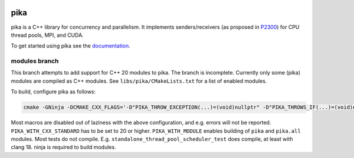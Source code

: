 ..
    Copyright (c) 2022-2023 ETH Zurich

    SPDX-License-Identifier: BSL-1.0
    Distributed under the Boost Software License, Version 1.0. (See accompanying
    file LICENSE_1_0.txt or copy at http://www.boost.org/LICENSE_1_0.txt)

|zenodo|
|circleci_status|
|github_actions_linux_debug_status|
|github_actions_linux_hip_status|
|github_actions_linux_asan_ubsan_lsan_status|
|github_actions_linux_tsan_status|
|github_actions_macos_debug_status|
|cscsci|
|codacy|
|codacy_coverage|

====
pika
====

pika is a C++ library for concurrency and parallelism. It implements
senders/receivers (as proposed in `P2300 <https://wg21.link/p2300>`_) for CPU
thread pools, MPI, and CUDA.

To get started using pika see the `documentation <https://pikacpp.org>`_.

.. |zenodo| image:: https://zenodo.org/badge/DOI/10.5281/zenodo.10579225.svg
     :target: https://doi.org/10.5281/zenodo.10579225
     :alt: Zenodo

.. |circleci_status| image:: https://circleci.com/gh/pika-org/pika/tree/main.svg?style=svg
     :target: https://circleci.com/gh/pika-org/pika/tree/main
     :alt: CircleCI

.. |github_actions_linux_debug_status| image:: https://github.com/pika-org/pika/actions/workflows/linux_debug.yml/badge.svg
     :target: https://github.com/pika-org/pika/actions/workflows/linux_debug.yml
     :alt: Linux CI (Debug)

.. |github_actions_linux_hip_status| image:: https://github.com/pika-org/pika/actions/workflows/linux_hip.yml/badge.svg
     :target: https://github.com/pika-org/pika/actions/workflows/linux_hip.yml
     :alt: Linux CI (HIP, Debug)

.. |github_actions_linux_asan_ubsan_lsan_status| image:: https://github.com/pika-org/pika/actions/workflows/linux_asan_ubsan_lsan.yml/badge.svg
     :target: https://github.com/pika-org/pika/actions/workflows/linux_asan_ubsan_lsan.yml
     :alt: Linux CI (asan/ubsan/lsan)

.. |github_actions_linux_tsan_status| image:: https://github.com/pika-org/pika/actions/workflows/linux_tsan.yml/badge.svg
     :target: https://github.com/pika-org/pika/actions/workflows/linux_tsan.yml
     :alt: Linux CI (asan/ubsan/lsan)

.. |github_actions_macos_debug_status| image:: https://github.com/pika-org/pika/actions/workflows/macos_debug.yml/badge.svg
     :target: https://github.com/pika-org/pika/actions/workflows/macos_debug.yml
     :alt: macOS CI (Debug)

.. |cscsci| image:: https://gitlab.com/cscs-ci/ci-testing/webhook-ci/mirrors/479009878135925/5304355110917878/badges/main/pipeline.svg
     :target: https://gitlab.com/cscs-ci/ci-testing/webhook-ci/mirrors/479009878135925/5304355110917878/-/commits/main
     :alt: CSCS CI

.. |codacy| image:: https://app.codacy.com/project/badge/Grade/e03f57f1c4cd40e7b514e552a723c125
     :target: https://app.codacy.com/gh/pika-org/pika
     :alt: Codacy

.. |codacy_coverage| image:: https://app.codacy.com/project/badge/Coverage/e03f57f1c4cd40e7b514e552a723c125
     :target: https://app.codacy.com/gh/pika-org/pika
     :alt: Codacy coverage

--------------
modules branch
--------------

This branch attempts to add support for C++ 20 modules to pika. The branch is incomplete. Currently
only some (pika) modules are compiled as C++ modules. See ``libs/pika/CMakeLists.txt`` for a list of
enabled modules.

To build, configure pika as follows:

.. code-block:: bash

   cmake -GNinja -DCMAKE_CXX_FLAGS='-D"PIKA_THROW_EXCEPTION(...)=(void)nullptr" -D"PIKA_THROWS_IF(...)=(void)nullptr" -D"PIKA_UNUSED(x)=(void)x" -D"PIKA_ITT_SYNC_CREATE(...)=(void)nullptr" -D"PIKA_ITT_SYNC_DESTROY(...)=(void)nullptr" -D"PIKA_ITT_SYNC_PREPARE(...)=(void)nullptr" -D"PIKA_ITT_SYNC_ACQUIRED(...)=(void)nullptr" -D"PIKA_ITT_SYNC_CANCEL(...)=(void)nullptr" -D"PIKA_ITT_SYNC_RELEASING(...)=(void)nullptr" -D"PIKA_ITT_SYNC_RELEASED(...)=(void)nullptr" -D"PIKA_ITT_SYNC_RENAME(...)=(void)nullptr;" -D"PIKA_LOG(...)=(void)nullptr" -D"PIKA_INVOKE(F,...)=(::pika::util::detail::invoke_impl<decltype((F))>(F)(__VA_ARGS__))" -DPIKA_STDEXEC_SENDER_CONCEPT= -DPIKA_STDEXEC_RECEIVER_CONCEPT= -D"PIKA_ASSERT_OWNS_LOCK(...)=(void)nullptr" -D"PIKA_DETAIL_DP(...)=(void)nullptr;" -D"PIKA_DETAIL_DP_LAZY=(void)nullptr"' -DPIKA_WITH_CXX_STANDARD=20 -DPIKA_WITH_EXAMPLES=ON -DPIKA_WITH_TESTS=ON -DPIKA_WITH_MODULE=ON <src-dir>

Most macros are disabled out of laziness with the above configuration, and e.g. errors will not be
reported. ``PIKA_WITH_CXX_STANDARD`` has to be set to 20 or higher. ``PIKA_WITH_MODULE`` enables
building of ``pika`` and ``pika.all`` modules. Most tests do not compile. E.g.
``standalone_thread_pool_scheduler_test`` does compile, at least with clang 18. ninja is required to
build modules.
